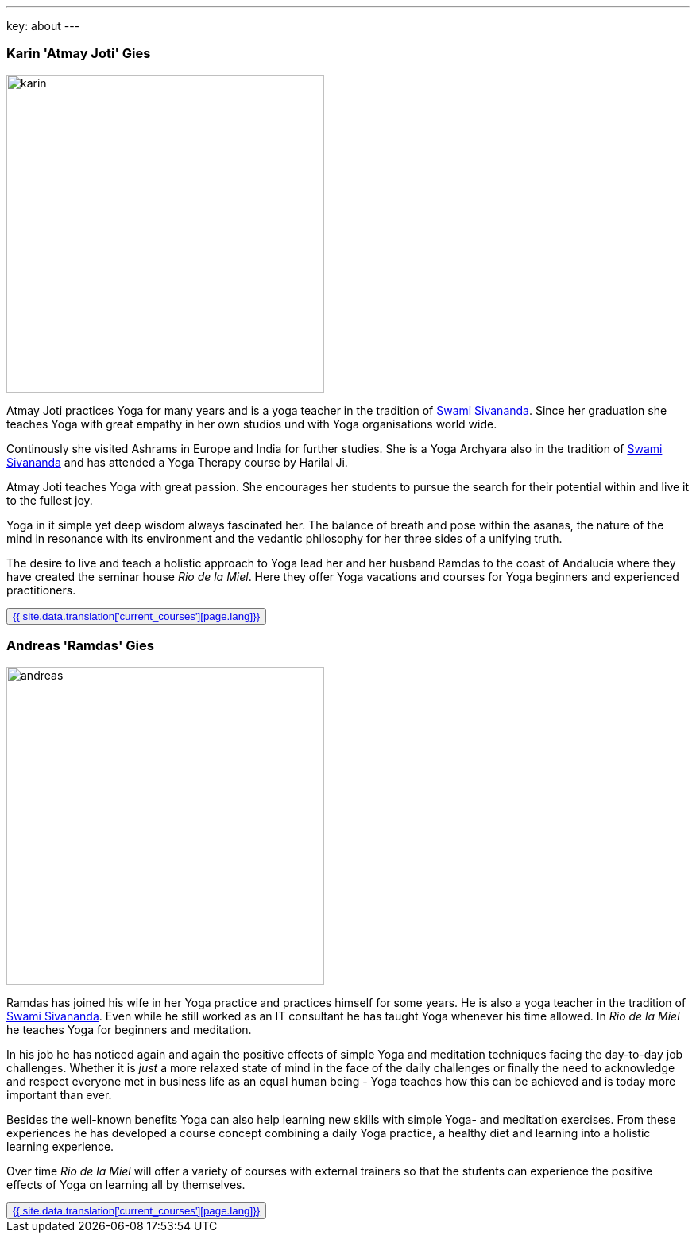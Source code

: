 ---
key: about
---
++++
<div class="row">
++++
[role="col-md-6"]
=== Karin 'Atmay Joti' Gies

[role="ads_left"]
image::/images/trainer/karin.jpg[height=400, align=center]

Atmay Joti practices Yoga for many years and is a yoga teacher in the tradition of
http://www.sivananda.org/teachings/swami-sivananda.html[Swami Sivananda]. Since her graduation she teaches Yoga
with great empathy in her own studios und with Yoga organisations world wide.

Continously she visited Ashrams in Europe and India for further studies. She is a Yoga Archyara also in the tradition of
http://www.sivananda.org/teachings/swami-sivananda.html[Swami Sivananda] and has attended a Yoga Therapy course by
Harilal Ji.

Atmay Joti teaches Yoga with great passion. She encourages her students to pursue the search for their potential
within and live it to the fullest joy.

Yoga in it simple yet deep wisdom always fascinated her. The balance of breath and pose within the asanas,
the nature of the mind in resonance with its environment and the vedantic philosophy for her three sides of
a unifying truth.

The desire to live and teach a holistic approach to Yoga lead her and her husband Ramdas to the coast of Andalucia
where they have created the seminar house _Rio de la Miel_. Here they offer Yoga vacations and courses for Yoga
beginners and experienced practitioners.

++++
<button class="btn btn-primary"><a href="/trainer/{{ page.lang }}/karin.html">{{ site.data.translation['current_courses'][page.lang]}}</a></button>
++++

[role="col-md-6"]
=== Andreas 'Ramdas' Gies

[role="ads_left"]
image::/images/trainer/andreas.jpg[height=400, align=center]

Ramdas has joined his wife in her Yoga practice and practices himself for some years. He is also a yoga teacher in the
tradition of http://www.sivananda.org/teachings/swami-sivananda.html[Swami Sivananda]. Even while he still worked as an
IT consultant he has taught Yoga whenever his time allowed. In _Rio de la Miel_ he teaches Yoga for beginners and meditation.

In his job he has noticed again and again the positive effects of simple Yoga and meditation techniques facing
the day-to-day job challenges. Whether it is _just_ a more relaxed state of mind in the face of the daily
challenges or finally the need to acknowledge and respect everyone met in business life as an equal human being -
Yoga teaches how this can be achieved and is today more important than ever.

Besides the well-known benefits Yoga can also help learning new skills with simple Yoga- and meditation exercises.
From these experiences he has developed a course concept combining a daily Yoga practice, a healthy diet and learning
into a holistic learning experience.

Over time _Rio de la Miel_ will offer a variety of courses with external trainers so that the stufents can
experience the positive effects of Yoga on learning all by themselves.

++++
<button class="btn btn-primary"><a href="/trainer/{{ page.lang }}/andreas.html">{{ site.data.translation['current_courses'][page.lang]}}</a></button>
</div>
++++
